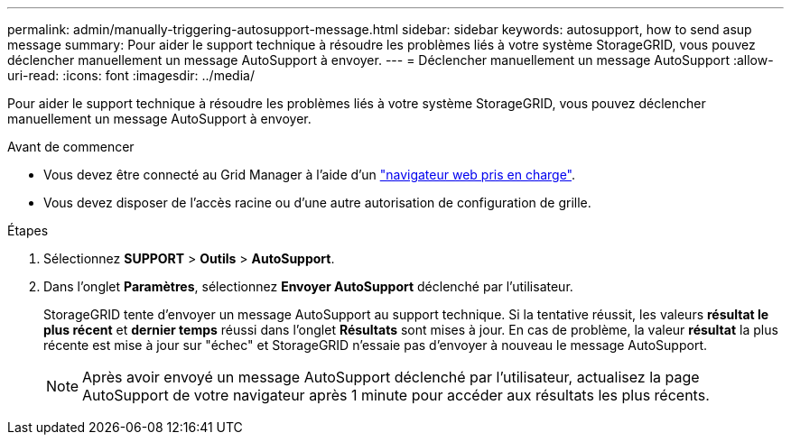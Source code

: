 ---
permalink: admin/manually-triggering-autosupport-message.html 
sidebar: sidebar 
keywords: autosupport, how to send asup message 
summary: Pour aider le support technique à résoudre les problèmes liés à votre système StorageGRID, vous pouvez déclencher manuellement un message AutoSupport à envoyer. 
---
= Déclencher manuellement un message AutoSupport
:allow-uri-read: 
:icons: font
:imagesdir: ../media/


[role="lead"]
Pour aider le support technique à résoudre les problèmes liés à votre système StorageGRID, vous pouvez déclencher manuellement un message AutoSupport à envoyer.

.Avant de commencer
* Vous devez être connecté au Grid Manager à l'aide d'un link:../admin/web-browser-requirements.html["navigateur web pris en charge"].
* Vous devez disposer de l'accès racine ou d'une autre autorisation de configuration de grille.


.Étapes
. Sélectionnez *SUPPORT* > *Outils* > *AutoSupport*.
. Dans l'onglet *Paramètres*, sélectionnez *Envoyer AutoSupport* déclenché par l'utilisateur.
+
StorageGRID tente d'envoyer un message AutoSupport au support technique. Si la tentative réussit, les valeurs *résultat le plus récent* et *dernier temps* réussi dans l'onglet *Résultats* sont mises à jour. En cas de problème, la valeur *résultat* la plus récente est mise à jour sur "échec" et StorageGRID n'essaie pas d'envoyer à nouveau le message AutoSupport.

+

NOTE: Après avoir envoyé un message AutoSupport déclenché par l'utilisateur, actualisez la page AutoSupport de votre navigateur après 1 minute pour accéder aux résultats les plus récents.


